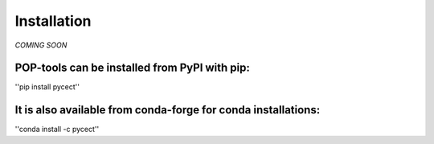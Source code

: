 ============
Installation
============

*COMING SOON*


POP-tools can be installed from PyPI with pip:
______________________________________________________________

''pip install pycect''

It is also available from conda-forge for conda installations:
_______________________________________________________________


''conda install -c pycect''
